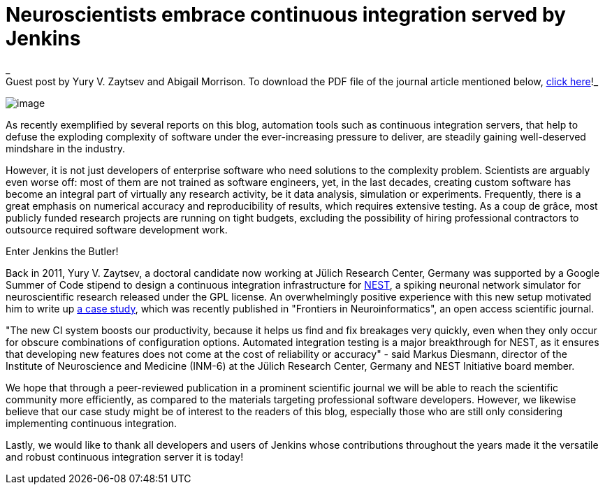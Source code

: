 = Neuroscientists embrace continuous integration served by Jenkins
:page-tags: general , guest post ,cia
:page-author: kohsuke

_ +
Guest post by Yury V. Zaytsev and Abigail Morrison. To download the PDF file of the journal article mentioned below, https://www.frontiersin.org/Neuroinformatics/10.3389/fninf.2012.00031/abstract[click here]!_ +

image:https://upload.wikimedia.org/wikipedia/commons/thumb/9/96/Gray739.png/250px-Gray739.png[image] +


As recently exemplified by several reports on this blog, automation tools such as continuous integration servers, that help to defuse the exploding complexity of software under the ever-increasing pressure to deliver, are steadily gaining well-deserved mindshare in the industry. +

However, it is not just developers of enterprise software who need solutions to the complexity problem. Scientists are arguably even worse off: most of them are not trained as software engineers, yet, in the last decades, creating custom software has become an integral part of virtually any research activity, be it data analysis, simulation or experiments. Frequently, there is a great emphasis on numerical accuracy and reproducibility of results, which requires extensive testing. As a coup de grâce, most publicly funded research projects are running on tight budgets, excluding the possibility of hiring professional contractors to outsource required software development work. +

Enter Jenkins the Butler! +

Back in 2011, Yury V. Zaytsev, a doctoral candidate now working at Jülich Research Center, Germany was supported by a Google Summer of Code stipend to design a continuous integration infrastructure for http://www.nest-initiative.org[NEST], a spiking neuronal network simulator for neuroscientific research released under the GPL license. An overwhelmingly positive experience with this new setup motivated him to write up https://www.frontiersin.org/Neuroinformatics/10.3389/fninf.2012.00031/abstract[a case study], which was recently published in "Frontiers in Neuroinformatics", an open access scientific journal. +

"The new CI system boosts our productivity, because it helps us find and fix breakages very quickly, even when they only occur for obscure combinations of configuration options. Automated integration testing is a major breakthrough for NEST, as it ensures that developing new features does not come at the cost of reliability or accuracy" - said Markus Diesmann, director of the Institute of Neuroscience and Medicine (INM-6) at the Jülich Research Center, Germany and NEST Initiative board member. +

We hope that through a peer-reviewed publication in a prominent scientific journal we will be able to reach the scientific community more efficiently, as compared to the materials targeting professional software developers. However, we likewise believe that our case study might be of interest to the readers of this blog, especially those who are still only considering implementing continuous integration. +

Lastly, we would like to thank all developers and users of Jenkins whose contributions throughout the years made it the versatile and robust continuous integration server it is today!
